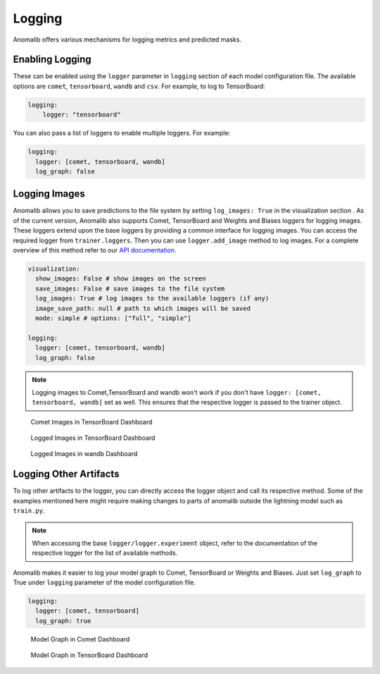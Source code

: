 
.. _logging:

Logging
========

Anomalib offers various mechanisms for logging metrics and predicted masks.

Enabling Logging
*****************

These can be enabled using the ``logger`` parameter in ``logging`` section of each model configuration file. The available options are ``comet``, ``tensorboard``, ``wandb`` and ``csv``.
For example, to log to TensorBoard:

.. code-block:: yaml

  logging:
      logger: "tensorboard"


You can also pass a list of loggers to enable multiple loggers. For example:

.. code-block:: yaml

  logging:
    logger: [comet, tensorboard, wandb]
    log_graph: false


Logging Images
**************

Anomalib allows you to save predictions to the file system by setting ``log_images: True`` in the visualization section . As of the current version, Anomalib also supports Comet, TensorBoard and Weights and Biases loggers for logging images. These loggers extend upon the base loggers by providing a common interface for logging images. You can access the required logger from ``trainer.loggers``. Then you can use ``logger.add_image`` method to log images. For a complete overview of this method refer to our `API documentation <https://openvinotoolkit.github.io/anomalib/api/anomalib/utils/loggers/index.html>`_.

.. code-block:: yaml


  visualization:
    show_images: False # show images on the screen
    save_images: False # save images to the file system
    log_images: True # log images to the available loggers (if any)
    image_save_path: null # path to which images will be saved
    mode: simple # options: ["full", "simple"]

  logging:
    logger: [comet, tensorboard, wandb]
    log_graph: false


.. note::

  Logging images to Comet,TensorBoard and wandb won't work if you don't have ``logger: [comet, tensorboard, wandb]`` set as well. This ensures that the respective logger is passed to the trainer object.

.. figure:: ../images/logging/comet_media.png
  :alt: comet dashboard showing logged images

  Comet Images in TensorBoard Dashboard

.. figure:: ../images/logging/tensorboard_media.jpg
  :alt: tensorboard dashboard showing logged images

  Logged Images in TensorBoard Dashboard

.. figure:: ../images/logging/wandb_media.jpg
  :alt: wandb dashboard showing logged images

  Logged Images in wandb Dashboard

Logging Other Artifacts
************************

To log other artifacts to the logger, you can directly access the logger object and call its respective method. Some of the examples mentioned here might require making changes to parts of anomalib outside the lightning model such as ``train.py``.

.. note::

  When accessing the base ``logger/logger.experiment`` object, refer to the documentation of the respective logger for the list of available methods.


Anomalib makes it easier to log your model graph to Comet, TensorBoard or Weights and Biases. Just set ``log_graph`` to True under ``logging`` parameter of the model configuration file.

.. code-block:: yaml

  logging:
    logger: [comet, tensorboard]
    log_graph: true

.. figure:: ../images/logging/comet_graph.png
  :alt: comet dashboard showing model graph

  Model Graph in Comet Dashboard

.. figure:: ../images/logging/tensorboard_graph.jpg
  :alt: tensorboard dashboard showing model graph

  Model Graph in TensorBoard Dashboard
